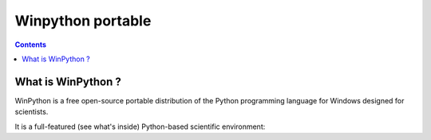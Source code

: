 
.. index::
   pair: Windows; Winpython
   pair: Tools; Winpython

.. _winpython:

==================
Winpython portable
==================


.. seealso::

   - http://code.google.com/p/winpython/


.. contents::
   :depth: 3

What is WinPython ?
=====================


WinPython is a free open-source portable distribution of the Python programming
language for Windows designed for scientists.

It is a full-featured (see what's inside) Python-based scientific environment:

